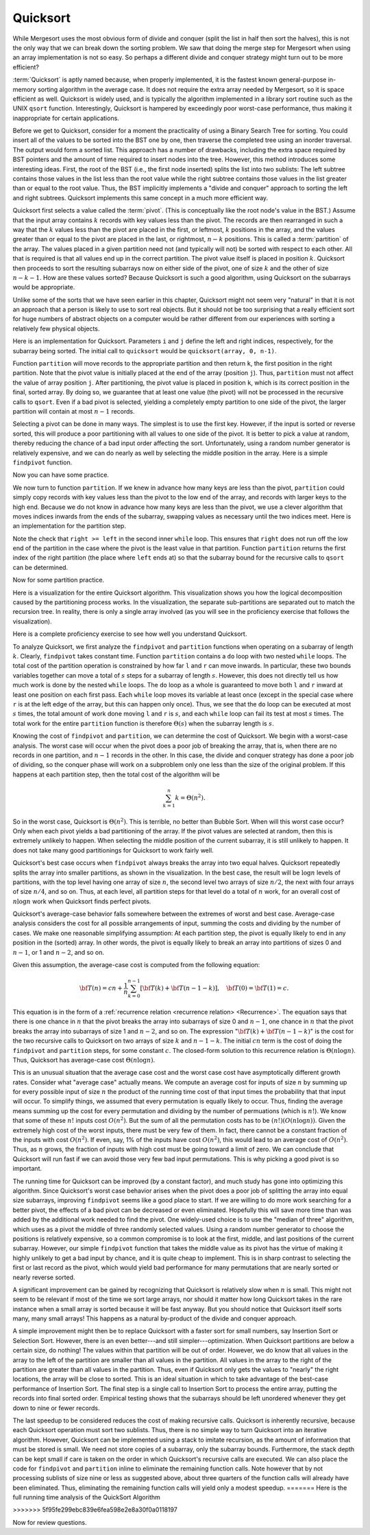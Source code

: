 .. This file is part of the OpenDSA eTextbook project. See
.. http://algoviz.org/OpenDSA for more details.
.. Copyright (c) 2012-2013 by the OpenDSA Project Contributors, and
.. distributed under an MIT open source license.

.. avmetadata::
   :author: Cliff Shaffer
   :requires: sorting terminology; sort code tuning; insertion sort
   :satisfies: quicksort
   :topic: Sorting

.. odsascript:: AV/Sorting/quicksortCODE.js

.. odsalink:: AV/Sorting/quicksortCON.css

.. index:: ! Quicksort

Quicksort
=========

While Mergesort uses the most obvious form of divide and conquer
(split the list in half then sort the halves), this is not the only way
that we can break down the sorting problem.
We saw that doing the merge step for Mergesort when using an array
implementation is not so easy.
So perhaps a different divide and conquer strategy might turn out to
be more efficient?

:term:`Quicksort` is aptly named because, when properly
implemented, it is the fastest known general-purpose in-memory sorting
algorithm in the average case.
It does not require the extra array needed by Mergesort, so it is
space efficient as well.
Quicksort is widely used, and is typically the algorithm implemented
in a library sort routine such as the UNIX ``qsort``
function.
Interestingly, Quicksort is hampered by exceedingly poor worst-case
performance, thus making it inappropriate for certain applications.

Before we get to Quicksort, consider for a moment the practicality
of using a Binary Search Tree for sorting.
You could insert all of the values to be sorted into the BST
one by one, then traverse the completed tree using an inorder traversal.
The output would form a sorted list.
This approach has a number of drawbacks, including the extra space
required by BST pointers and the amount of time required to insert
nodes into the tree.
However, this method introduces some interesting ideas.
First, the root of the BST (i.e., the first node inserted) splits the
list into two sublists:
The left subtree contains those values in the
list less than the root value while the right subtree contains those
values in the list greater than or equal to the root value.
Thus, the BST implicitly implements a "divide and conquer" approach
to sorting the left and right subtrees.
Quicksort implements this same concept in a much more efficient way.

.. index:: ! pivot

Quicksort first selects a value called the :term:`pivot`.
(This is conceptually like the root node's value in the BST.)
Assume that the input array contains :math:`k` records with key values
less than the pivot.
The records are then rearranged in such a way that the :math:`k`
values less than the pivot are placed in the first, or leftmost,
:math:`k` positions in the array, and the values greater than or equal
to the pivot are placed in the last, or rightmost, :math:`n-k`
positions.
This is called a :term:`partition` of the array.
The values placed in a given partition need not (and typically will
not) be sorted with respect to each other.
All that is required is that all values end up in the correct
partition.
The pivot value itself is placed in position :math:`k`.
Quicksort then proceeds to sort the resulting subarrays now on either
side of the pivot, one of size :math:`k` and the other of size
:math:`n-k-1`.
How are these values sorted?
Because Quicksort is such a good algorithm, using Quicksort on
the subarrays would be appropriate.

Unlike some of the sorts that we have seen earlier in this chapter,
Quicksort might not seem very "natural" in that it is not an
approach that a person is likely to use to sort real objects.
But it should not be too surprising that a really efficient sort for
huge numbers of abstract objects on a computer would be rather
different from our experiences with sorting a relatively few physical
objects.

Here is an implementation for Quicksort.
Parameters ``i`` and ``j`` define the left and right
indices, respectively, for the subarray being sorted.
The initial call to ``quicksort`` would be
``quicksort(array, 0, n-1)``. 

.. codeinclude:: Sorting/Quicksort
   :tag: Quicksort

Function ``partition`` will move records to the
appropriate partition and then return ``k``, the first
position in the right partition.
Note that the pivot value is initially placed at the end of the array
(position ``j``).
Thus, ``partition`` must not affect the value of array position ``j``.
After partitioning, the pivot value is placed in position ``k``,
which is its correct position in the final, sorted array.
By doing so, we guarantee that at least one value (the pivot) will not
be processed in the recursive calls to ``qsort``.
Even if a bad pivot is selected, yielding a completely empty
partition to one side of the pivot, the larger partition will contain
at most :math:`n-1` records.

Selecting a pivot can be done in many ways.
The simplest is to use the first key.
However, if the input is sorted or reverse sorted, this will produce a
poor partitioning with all values to one side of the pivot.
It is better to pick a value at random, thereby reducing the chance of
a bad input order affecting the sort.
Unfortunately, using a random number generator is relatively
expensive, and we can do nearly as well by selecting the middle
position in the array.
Here is a simple ``findpivot`` function.

.. codeinclude:: Sorting/Quicksort
   :tag: findpivot

Now you can have some practice.

.. avembed:: Exercises/Sorting/QuicksortPivotPRO.html ka

We now turn to function ``partition``.
If we knew in advance how many keys are less than the pivot,
``partition`` could simply copy records with key values less
than the pivot to the low end of the array, and records with larger
keys to the high end.
Because we do not know in advance how many keys are less than
the pivot,
we use a clever algorithm that moves indices inwards from the
ends of the subarray, swapping values as necessary until the two
indices meet.
Here is an implementation for the partition step.

.. codeinclude:: Sorting/Quicksort
   :tag: partition

Note the check that ``right >= left`` in the second inner
``while`` loop.
This ensures that ``right`` does not run off the low end of the
partition in the case where the pivot is the least value in that
partition.
Function ``partition`` returns the first index of the right
partition (the place where ``left`` ends at) so that the subarray
bound for the recursive calls to ``qsort`` can be determined.

.. inlineav:: QuicksortCON1 ss
   :output: show


.. _PartitionFig:

.. TODO::
   :type: Slideshow

   Explain here why the cost of Partition is linear.
   The basic idea is that, in the worst case, there is no inward
   movement of the ``left`` and ``right`` indices until a swap is
   performed, at which point each has to move inward a step. So at
   most n/2 iterations of swap and inward movement can
   occur. Alternatively, a given inner while loop can move its pointer
   inward multiple steps, but then that will reduce the future
   movement that is possible.

Now for some partition practice.

.. avembed:: Exercises/Sorting/QuicksortPartitPRO.html ka

Here is a visualization for the entire Quicksort algorithm.
This visualization shows you how the logical decomposition caused by
the partitioning process works.
In the visualization, the separate sub-partitions are separated out to
match the recursion tree.
In reality, there is only a single array involved (as you will see in
the proficiency exercise that follows the visualization).

.. avembed:: AV/Sorting/quicksortAV.html ss

Here is a complete proficiency exercise to see how well you understand
Quicksort.

.. avembed:: AV/Sorting/quicksortPRO.html pe

To analyze Quicksort, we first analyze the ``findpivot`` and
``partition`` functions when operating on a subarray of length
:math:`k`.
Clearly, ``findpivot`` takes constant time.
Function ``partition`` contains a ``do`` loop with
two nested ``while`` loops.
The total cost of the partition operation is constrained by
how far ``l`` and ``r`` can move inwards.
In particular, these two bounds variables together can move a total of
:math:`s` steps for a subarray of length :math:`s`.
However, this does not directly tell us how much work is done by the
nested ``while`` loops.
The ``do`` loop as a whole is guaranteed to move both
``l`` and ``r`` inward at least one position on each
first pass.
Each ``while`` loop moves its variable at least once (except
in the special case where ``r`` is at the left edge of the
array, but this can happen only once).
Thus, we see that the ``do`` loop can be executed at most
:math:`s` times, the total amount of work done moving ``l`` and
``r`` is :math:`s`, and
each ``while`` loop can fail its test at most :math:`s` times.
The total work for the entire ``partition`` function is
therefore :math:`\Theta(s)` when the subarray length is :math:`s`.

Knowing the cost of ``findpivot`` and ``partition``,
we can determine the cost of Quicksort.
We begin with a worst-case analysis.
The worst case will occur when the pivot does a poor job of breaking
the array, that is, when there are no records in one partition, and
:math:`n-1` records in the other.
In this case, the divide and conquer
strategy has done a poor job of
dividing, so the conquer phase will work on a subproblem only one
less than the size of the original problem.
If this happens at each partition step, then the total cost of the
algorithm will be

.. math::

   \sum_{k=1}^n k = \Theta(n^2).

So in the worst case, Quicksort is :math:`\Theta(n^2)`.
This is terrible, no better than Bubble Sort.
When will this worst case occur?
Only when each pivot yields a bad partitioning of the array.
If the pivot values are selected at random, then this is extremely
unlikely to happen.
When selecting the middle position of the current subarray, it is
still unlikely to happen.
It does not take many good partitionings for Quicksort to
work fairly well.

Quicksort's best case occurs when ``findpivot`` always breaks
the array into two equal halves.
Quicksort repeatedly splits the array into
smaller partitions, as shown in the visualization.
In the best case, the result will be :math:`\log n` levels of
partitions,
with the top level having one array of size :math:`n`, the second
level two arrays of size :math:`n/2`, the next with four arrays of
size :math:`n/4`,  and so on.
Thus, at each level, all partition steps for that level do a total of
:math:`n` work, for an overall cost of :math:`n \log n` work when
Quicksort finds perfect pivots.

Quicksort's average-case behavior falls somewhere
between the extremes of worst and best case.
Average-case analysis considers the cost for all possible arrangements
of input, summing the costs and dividing by the number of cases.
We make one reasonable simplifying assumption:
At each partition step, the pivot is
equally likely to end in any position in the (sorted) array.
In other words, the pivot is equally likely to break an array into
partitions of sizes 0 and :math:`n-1`, or 1 and :math:`n-2`, and so
on.

Given this assumption, the average-case cost is computed from the
following equation:

.. math::

   {\bf T}(n) = cn + \frac{1}{n}\sum_{k=0}^{n-1}[{\bf T}(k) +
   {\bf T}(n - 1 - k)],
   \quad {\bf T}(0) = {\bf T}(1) = c.

This equation is in the form of a
:ref:`recurrence relation <recurrence relation> <Recurrence>`.
The equation says that there is one chance in :math:`n` that the
pivot breaks the array into subarrays of size 0 and :math:`n-1`,
one chance in :math:`n` that the pivot breaks the array into
subarrays of size 1 and :math:`n-2`, and so on.
The expression ":math:`{\bf T}(k) + {\bf T}(n - 1 - k)`" is the cost
for the two recursive calls to Quicksort on two arrays of size
:math:`k` and :math:`n-1-k`.
The initial :math:`cn` term is the cost of doing the
``findpivot`` and ``partition`` steps, for some
constant :math:`c`.
The closed-form solution to this recurrence relation is
:math:`\Theta(n \log n)`.
Thus, Quicksort has average-case cost :math:`\Theta(n \log n)`.

This is an unusual situation that the average case cost and the worst
case cost have asymptotically different growth rates.
Consider what "average case" actually means.
We compute an average cost for inputs of size :math:`n` by summing up
for every possible input of size :math:`n` the product of the running
time cost of that input times the probability that that input will
occur.
To simplify things, we assumed that every permutation is equally
likely to occur.
Thus, finding the average means summing up the cost for every
permutation and dividing by the number of permuations
(which is :math:`n!`).
We know that some of these :math:`n!` inputs cost :math:`O(n^2)`.
But the sum of all the permutation costs has to be
:math:`(n!)(O(n \log n))`. 
Given the extremely high cost of the worst inputs, there must be
very few of them.
In fact, there cannot be a constant fraction of the inputs with cost
:math:`O(n^2)`.
If even, say, 1% of the inputs have cost :math:`O(n^2)`, this would
lead to an average cost of :math:`O(n^2)`.
Thus, as :math:`n` grows, the fraction of inputs with high cost must
be going toward a limit of zero.
We can conclude that Quicksort will run fast if
we can avoid those very few bad input permutations.
This is why picking a good pivot is so important.

The running time for Quicksort can be improved (by a constant factor),
and much study has gone into optimizing this algorithm.
Since Quicksort's worst case behavior arises when the pivot does a
poor job of splitting the array into equal size subarrays,
improving ``findpivot`` seems like a good place to start.
If we are willing to do more work searching for a better pivot, the
effects of a bad pivot can be decreased or even eliminated.
Hopefully this will save more time than was added by the additional
work needed to find the pivot.
One widely-used choice is to use the "median of three" algorithm,
which uses as a pivot the middle of three randomly selected values.
Using a random number generator to choose the positions is relatively
expensive, so a common compromise is to look at the first, middle, and
last positions of the current subarray.
However, our simple ``findpivot`` function that takes the
middle value as its pivot has the virtue of making it highly unlikely
to get a bad input by chance, and it is quite cheap to implement.
This is in sharp contrast to selecting the first or last record as
the pivot, which would yield bad performance for many permutations
that are nearly sorted or nearly reverse sorted.

A significant improvement can be gained by recognizing that
Quicksort is relatively slow when :math:`n` is small.
This might not seem to be relevant if most of the time we sort
large arrays, nor should it matter how long Quicksort takes in the
rare instance when a small array is sorted because it will be fast
anyway.
But you should notice that Quicksort itself sorts many, many small
arrays!
This happens as a natural by-product of the divide and conquer
approach.

A simple improvement might then be to replace Quicksort with a faster
sort for small numbers, say Insertion Sort or Selection Sort.
However, there is an even better---and still simpler---optimization.
When Quicksort partitions are below a certain size, do nothing!
The values within that partition will be out of order.
However, we do know that all values in the array to the left of the
partition are smaller than all values in the partition.
All values in the array to the right of the partition are greater than
all values in the partition.
Thus, even if Quicksort only gets the values to
"nearly" the right locations, the array will be close to sorted.
This is an ideal situation in which to take advantage of the best-case
performance of Insertion Sort.
The final step is a single call to Insertion Sort to process the
entire array, putting the records into final sorted order.
Empirical testing shows that the subarrays should be left unordered
whenever they get down to nine or fewer records.

The last speedup to be considered reduces the cost of making
recursive calls.
Quicksort is inherently recursive, because each Quicksort operation
must sort two sublists.
Thus, there is no simple way to turn Quicksort into an iterative
algorithm.
However, Quicksort can be implemented using a stack
to imitate recursion, as the amount of information that must
be stored is small.
We need not store copies of a subarray, only the subarray bounds.
Furthermore, the stack depth can be kept small if care is taken on
the order in which Quicksort's recursive calls are executed.
We can also place the code for ``findpivot`` and
``partition`` inline to eliminate the remaining function
calls.
Note however that by not processing sublists of size nine or
less as suggested above, about three quarters of the function calls
will already have been eliminated.
Thus, eliminating the remaining function calls will yield only a
modest speedup.
=======
Here is the full running time analysis of the QuickSort Algorithm

.. showhidecontent:: QuickSortAnalysis

   To analyze Quicksort, we first analyze the ``findpivot`` and
   ``partition`` functions when operating on a subarray of length
   :math:`k`.
   Clearly, ``findpivot`` takes constant time.
   Function ``partition`` contains a ``do`` loop with
   two nested ``while`` loops.
   The total cost of the partition operation is constrained by
   how far ``l`` and ``r`` can move inwards.
   In particular, these two bounds variables together can move a total of
   :math:`s` steps for a subarray of length :math:`s`.
   However, this does not directly tell us how much work is done by the
   nested ``while`` loops.
   The ``do`` loop as a whole is guaranteed to move both
   ``l`` and ``r`` inward at least one position on each
   first pass.
   Each ``while`` loop moves its variable at least once (except
   in the special case where ``r`` is at the left edge of the
   array, but this can happen only once).
   Thus, we see that the ``do`` loop can be executed at most
   :math:`s` times, the total amount of work done moving ``l`` and
   ``r`` is :math:`s`, and
   each ``while`` loop can fail its test at most :math:`s` times.
   The total work for the entire ``partition`` function is
   therefore :math:`\Theta(s)` when the subarray length is :math:`s`.

   Knowing the cost of ``findpivot`` and ``partition``,
   we can determine the cost of Quicksort.
   We begin with a worst-case analysis.
   The worst case will occur when the pivot does a poor job of breaking
   the array, that is, when there are no records in one partition, and
   :math:`n-1` records in the other.
   In this case, the divide and conquer
   strategy has done a poor job of
   dividing, so the conquer phase will work on a subproblem only one
   less than the size of the original problem.
   If this happens at each partition step, then the total cost of the
   algorithm will be

   .. math::

      \sum_{k=1}^n k = \Theta(n^2).

   So in the worst case, Quicksort is :math:`\Theta(n^2)`.
   This is terrible, no better than Bubble Sort.
   When will this worst case occur?
   Only when each pivot yields a bad partitioning of the array.
   If the pivot values are selected at random, then this is extremely
   unlikely to happen.
   When selecting the middle position of the current subarray, it is
   still unlikely to happen.
   It does not take many good partitionings for Quicksort to
   work fairly well.

   Quicksort's best case occurs when ``findpivot`` always breaks
   the array into two equal halves.
   Quicksort repeatedly splits the array into
   smaller partitions, as shown in the visualization.
   In the best case, the result will be :math:`\log n` levels of
   partitions,
   with the top level having one array of size :math:`n`, the second
   level two arrays of size :math:`n/2`, the next with four arrays of
   size :math:`n/4`,  and so on.
   Thus, at each level, all partition steps for that level do a total of
   :math:`n` work, for an overall cost of :math:`n \log n` work when
   Quicksort finds perfect pivots.

   Quicksort's average-case behavior falls somewhere
   between the extremes of worst and best case.
   Average-case analysis considers the cost for all possible arrangements
   of input, summing the costs and dividing by the number of cases.
   We make one reasonable simplifying assumption:
   At each partition step, the pivot is
   equally likely to end in any position in the (sorted) array.
   In other words, the pivot is equally likely to break an array into
   partitions of sizes 0 and :math:`n-1`, or 1 and :math:`n-2`, and so
   on.

   Given this assumption, the average-case cost is computed from the
   following equation:

   .. math::

      {\bf T}(n) = cn + \frac{1}{n}\sum_{k=0}^{n-1}[{\bf T}(k) +
      {\bf T}(n - 1 - k)],
      \quad {\bf T}(0) = {\bf T}(1) = c.

   This equation is in the form of a recurrence relation.
   Recurrence relations are discussed in Module :numref:`<Recurrence>`.
   This equation says that there is one chance in :math:`n` that the
   pivot breaks the array into subarrays of size 0 and :math:`n-1`,
   one chance in :math:`n` that the pivot breaks the array into
   subarrays of size 1 and :math:`n-2`, and so on.
   The expression ":math:`{\bf T}(k) + {\bf T}(n - 1 - k)`" is the cost
   for the two recursive calls to Quicksort on two arrays of size
   :math:`k` and :math:`n-1-k`.
   The initial :math:`cn` term is the cost of doing the
   ``findpivot`` and ``partition`` steps, for some
   constant :math:`c`.
   The closed-form solution to this recurrence relation is
   :math:`\Theta(n \log n)`.
   Thus, Quicksort has average-case cost :math:`\Theta(n \log n)`.

   This is an unusual situation that the average case cost and the worst
   case cost have asymptotically different growth rates.
   Consider what "average case" actually means.
   We compute an average cost for inputs of size :math:`n` by summing up
   for every possible input of size :math:`n` the product of the running
   time cost of that input times the probability that that input will
   occur.
   To simplify things, we assumed that every permutation is equally
   likely to occur.
   Thus, finding the average means summing up the cost for every
   permutation and dividing by the number of permuations
   (which is :math:`n!`).
   We know that some of these :math:`n!` inputs cost :math:`O(n^2)`.
   But the sum of all the permutation costs has to be
   :math:`(n!)(O(n \log n))`. 
   Given the extremely high cost of the worst inputs, there must be
   very few of them.
   In fact, there cannot be a constant fraction of the inputs with cost
   :math:`O(n^2)`.
   If even, say, 1% of the inputs have cost :math:`O(n^2)`, this would
   lead to an average cost of :math:`O(n^2)`.
   Thus, as :math:`n` grows, the fraction of inputs with high cost must
   be going toward a limit of zero.
   We can conclude that Quicksort will run fast if
   we can avoid those very few bad input permutations.
   This is why picking a good pivot is so important.

   The running time for Quicksort can be improved (by a constant factor),
   and much study has gone into optimizing this algorithm.
   Since Quicksort's worst case behavior arises when the pivot does a
   poor job of splitting the array into equal size subarrays,
   improving ``findpivot`` seems like a good place to start.
   If we are willing to do more work searching for a better pivot, the
   effects of a bad pivot can be decreased or even eliminated.
   Hopefully this will save more time than was added by the additional
   work needed to find the pivot.
   One widely-used choice is to use the "median of three" algorithm,
   which uses as a pivot the middle of three randomly selected values.
   Using a random number generator to choose the positions is relatively
   expensive, so a common compromise is to look at the first, middle, and
   last positions of the current subarray.
   However, our simple ``findpivot`` function that takes the
   middle value as its pivot has the virtue of making it highly unlikely
   to get a bad input by chance, and it is quite cheap to implement.
   This is in sharp contrast to selecting the first or last record as
   the pivot, which would yield bad performance for many permutations
   that are nearly sorted or nearly reverse sorted.

   A significant improvement can be gained by recognizing that
   Quicksort is relatively slow when :math:`n` is small.
   This might not seem to be relevant if most of the time we sort
   large arrays, nor should it matter how long Quicksort takes in the
   rare instance when a small array is sorted because it will be fast
   anyway.
   But you should notice that Quicksort itself sorts many, many small
   arrays!
   This happens as a natural by-product of the divide and conquer
   approach.

   A simple improvement might then be to replace Quicksort with a faster
   sort for small numbers, say Insertion Sort or Selection Sort.
   However, there is an even better---and still simpler---optimization.
   When Quicksort partitions are below a certain size, do nothing!
   The values within that partition will be out of order.
   However, we do know that all values in the array to the left of the
   partition are smaller than all values in the partition.
   All values in the array to the right of the partition are greater than
   all values in the partition.
   Thus, even if Quicksort only gets the values to
   "nearly" the right locations, the array will be close to sorted.
   This is an ideal situation in which to take advantage of the best-case
   performance of Insertion Sort.
   The final step is a single call to Insertion Sort to process the
   entire array, putting the records into final sorted order.
   Empirical testing shows that the subarrays should be left unordered
   whenever they get down to nine or fewer records.

   The last speedup to be considered reduces the cost of making
   recursive calls.
   Quicksort is inherently recursive, because each Quicksort operation
   must sort two sublists.
   Thus, there is no simple way to turn Quicksort into an iterative
   algorithm.
   However, Quicksort can be implemented using a stack
   to imitate recursion, as the amount of information that must
   be stored is small.
   We need not store copies of a subarray, only the subarray bounds.
   Furthermore, the stack depth can be kept small if care is taken on
   the order in which Quicksort's recursive calls are executed.
   We can also place the code for ``findpivot`` and
   ``partition`` inline to eliminate the remaining function
   calls.
   Note however that by not processing sublists of size nine or
   less as suggested above, about three quarters of the function calls
   will already have been eliminated.
   Thus, eliminating the remaining function calls will yield only a
   modest speedup.
>>>>>>> 5f95fe299ebc839e6fea598e2e8a30f0a0118197

.. TODO::
   :type: Exercise

   Consider the Quicksort implementation for this module, where the
   pivot is selected as the middle value of the partition.
   Give a permutation for the values 0 through 7 that will cause
   Quicksort to have its worst-case behavior.

   There are a number of possible correct answers. To assess the
   answer, will need to run Quicksort over student's 
   partition, and verify that at each step it will generate new
   partitions of size 6, 5, 4, 3, 2, then 1.

Now for review questions.

.. avembed:: Exercises/Sorting/QuicksortSumm.html ka

.. odsascript:: AV/Sorting/quicksortCON.js
